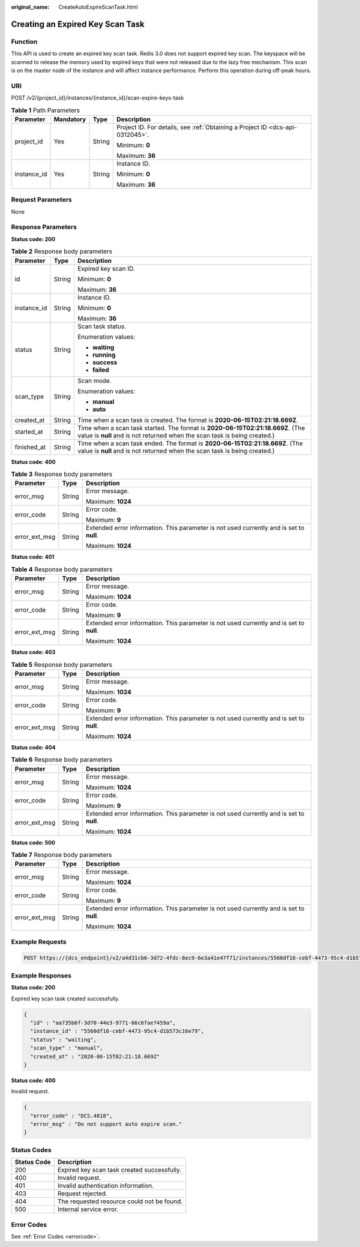 :original_name: CreateAutoExpireScanTask.html

.. _CreateAutoExpireScanTask:

Creating an Expired Key Scan Task
=================================

Function
--------

This API is used to create an expired key scan task. Redis 3.0 does not support expired key scan. The keyspace will be scanned to release the memory used by expired keys that were not released due to the lazy free mechanism. This scan is on the master node of the instance and will affect instance performance. Perform this operation during off-peak hours.

URI
---

POST /v2/{project_id}/instances/{instance_id}/scan-expire-keys-task

.. table:: **Table 1** Path Parameters

   +-----------------+-----------------+-----------------+-------------------------------------------------------------------------------+
   | Parameter       | Mandatory       | Type            | Description                                                                   |
   +=================+=================+=================+===============================================================================+
   | project_id      | Yes             | String          | Project ID. For details, see :ref:`Obtaining a Project ID <dcs-api-0312045>`. |
   |                 |                 |                 |                                                                               |
   |                 |                 |                 | Minimum: **0**                                                                |
   |                 |                 |                 |                                                                               |
   |                 |                 |                 | Maximum: **36**                                                               |
   +-----------------+-----------------+-----------------+-------------------------------------------------------------------------------+
   | instance_id     | Yes             | String          | Instance ID.                                                                  |
   |                 |                 |                 |                                                                               |
   |                 |                 |                 | Minimum: **0**                                                                |
   |                 |                 |                 |                                                                               |
   |                 |                 |                 | Maximum: **36**                                                               |
   +-----------------+-----------------+-----------------+-------------------------------------------------------------------------------+

Request Parameters
------------------

None

Response Parameters
-------------------

**Status code: 200**

.. table:: **Table 2** Response body parameters

   +-----------------------+-----------------------+-------------------------------------------------------------------------------------------------------------------------------------------------------------+
   | Parameter             | Type                  | Description                                                                                                                                                 |
   +=======================+=======================+=============================================================================================================================================================+
   | id                    | String                | Expired key scan ID.                                                                                                                                        |
   |                       |                       |                                                                                                                                                             |
   |                       |                       | Minimum: **0**                                                                                                                                              |
   |                       |                       |                                                                                                                                                             |
   |                       |                       | Maximum: **36**                                                                                                                                             |
   +-----------------------+-----------------------+-------------------------------------------------------------------------------------------------------------------------------------------------------------+
   | instance_id           | String                | Instance ID.                                                                                                                                                |
   |                       |                       |                                                                                                                                                             |
   |                       |                       | Minimum: **0**                                                                                                                                              |
   |                       |                       |                                                                                                                                                             |
   |                       |                       | Maximum: **36**                                                                                                                                             |
   +-----------------------+-----------------------+-------------------------------------------------------------------------------------------------------------------------------------------------------------+
   | status                | String                | Scan task status.                                                                                                                                           |
   |                       |                       |                                                                                                                                                             |
   |                       |                       | Enumeration values:                                                                                                                                         |
   |                       |                       |                                                                                                                                                             |
   |                       |                       | -  **waiting**                                                                                                                                              |
   |                       |                       |                                                                                                                                                             |
   |                       |                       | -  **running**                                                                                                                                              |
   |                       |                       |                                                                                                                                                             |
   |                       |                       | -  **success**                                                                                                                                              |
   |                       |                       |                                                                                                                                                             |
   |                       |                       | -  **failed**                                                                                                                                               |
   +-----------------------+-----------------------+-------------------------------------------------------------------------------------------------------------------------------------------------------------+
   | scan_type             | String                | Scan mode.                                                                                                                                                  |
   |                       |                       |                                                                                                                                                             |
   |                       |                       | Enumeration values:                                                                                                                                         |
   |                       |                       |                                                                                                                                                             |
   |                       |                       | -  **manual**                                                                                                                                               |
   |                       |                       |                                                                                                                                                             |
   |                       |                       | -  **auto**                                                                                                                                                 |
   +-----------------------+-----------------------+-------------------------------------------------------------------------------------------------------------------------------------------------------------+
   | created_at            | String                | Time when a scan task is created. The format is **2020-06-15T02:21:18.669Z**.                                                                               |
   +-----------------------+-----------------------+-------------------------------------------------------------------------------------------------------------------------------------------------------------+
   | started_at            | String                | Time when a scan task started. The format is **2020-06-15T02:21:18.669Z**. (The value is **null** and is not returned when the scan task is being created.) |
   +-----------------------+-----------------------+-------------------------------------------------------------------------------------------------------------------------------------------------------------+
   | finished_at           | String                | Time when a scan task ended. The format is **2020-06-15T02:21:18.669Z**. (The value is **null** and is not returned when the scan task is being created.)   |
   +-----------------------+-----------------------+-------------------------------------------------------------------------------------------------------------------------------------------------------------+

**Status code: 400**

.. table:: **Table 3** Response body parameters

   +-----------------------+-----------------------+------------------------------------------------------------------------------------------+
   | Parameter             | Type                  | Description                                                                              |
   +=======================+=======================+==========================================================================================+
   | error_msg             | String                | Error message.                                                                           |
   |                       |                       |                                                                                          |
   |                       |                       | Maximum: **1024**                                                                        |
   +-----------------------+-----------------------+------------------------------------------------------------------------------------------+
   | error_code            | String                | Error code.                                                                              |
   |                       |                       |                                                                                          |
   |                       |                       | Maximum: **9**                                                                           |
   +-----------------------+-----------------------+------------------------------------------------------------------------------------------+
   | error_ext_msg         | String                | Extended error information. This parameter is not used currently and is set to **null**. |
   |                       |                       |                                                                                          |
   |                       |                       | Maximum: **1024**                                                                        |
   +-----------------------+-----------------------+------------------------------------------------------------------------------------------+

**Status code: 401**

.. table:: **Table 4** Response body parameters

   +-----------------------+-----------------------+------------------------------------------------------------------------------------------+
   | Parameter             | Type                  | Description                                                                              |
   +=======================+=======================+==========================================================================================+
   | error_msg             | String                | Error message.                                                                           |
   |                       |                       |                                                                                          |
   |                       |                       | Maximum: **1024**                                                                        |
   +-----------------------+-----------------------+------------------------------------------------------------------------------------------+
   | error_code            | String                | Error code.                                                                              |
   |                       |                       |                                                                                          |
   |                       |                       | Maximum: **9**                                                                           |
   +-----------------------+-----------------------+------------------------------------------------------------------------------------------+
   | error_ext_msg         | String                | Extended error information. This parameter is not used currently and is set to **null**. |
   |                       |                       |                                                                                          |
   |                       |                       | Maximum: **1024**                                                                        |
   +-----------------------+-----------------------+------------------------------------------------------------------------------------------+

**Status code: 403**

.. table:: **Table 5** Response body parameters

   +-----------------------+-----------------------+------------------------------------------------------------------------------------------+
   | Parameter             | Type                  | Description                                                                              |
   +=======================+=======================+==========================================================================================+
   | error_msg             | String                | Error message.                                                                           |
   |                       |                       |                                                                                          |
   |                       |                       | Maximum: **1024**                                                                        |
   +-----------------------+-----------------------+------------------------------------------------------------------------------------------+
   | error_code            | String                | Error code.                                                                              |
   |                       |                       |                                                                                          |
   |                       |                       | Maximum: **9**                                                                           |
   +-----------------------+-----------------------+------------------------------------------------------------------------------------------+
   | error_ext_msg         | String                | Extended error information. This parameter is not used currently and is set to **null**. |
   |                       |                       |                                                                                          |
   |                       |                       | Maximum: **1024**                                                                        |
   +-----------------------+-----------------------+------------------------------------------------------------------------------------------+

**Status code: 404**

.. table:: **Table 6** Response body parameters

   +-----------------------+-----------------------+------------------------------------------------------------------------------------------+
   | Parameter             | Type                  | Description                                                                              |
   +=======================+=======================+==========================================================================================+
   | error_msg             | String                | Error message.                                                                           |
   |                       |                       |                                                                                          |
   |                       |                       | Maximum: **1024**                                                                        |
   +-----------------------+-----------------------+------------------------------------------------------------------------------------------+
   | error_code            | String                | Error code.                                                                              |
   |                       |                       |                                                                                          |
   |                       |                       | Maximum: **9**                                                                           |
   +-----------------------+-----------------------+------------------------------------------------------------------------------------------+
   | error_ext_msg         | String                | Extended error information. This parameter is not used currently and is set to **null**. |
   |                       |                       |                                                                                          |
   |                       |                       | Maximum: **1024**                                                                        |
   +-----------------------+-----------------------+------------------------------------------------------------------------------------------+

**Status code: 500**

.. table:: **Table 7** Response body parameters

   +-----------------------+-----------------------+------------------------------------------------------------------------------------------+
   | Parameter             | Type                  | Description                                                                              |
   +=======================+=======================+==========================================================================================+
   | error_msg             | String                | Error message.                                                                           |
   |                       |                       |                                                                                          |
   |                       |                       | Maximum: **1024**                                                                        |
   +-----------------------+-----------------------+------------------------------------------------------------------------------------------+
   | error_code            | String                | Error code.                                                                              |
   |                       |                       |                                                                                          |
   |                       |                       | Maximum: **9**                                                                           |
   +-----------------------+-----------------------+------------------------------------------------------------------------------------------+
   | error_ext_msg         | String                | Extended error information. This parameter is not used currently and is set to **null**. |
   |                       |                       |                                                                                          |
   |                       |                       | Maximum: **1024**                                                                        |
   +-----------------------+-----------------------+------------------------------------------------------------------------------------------+

Example Requests
----------------

.. code-block:: text

   POST https://{dcs_endpoint}/v2/a4d31cb6-3d72-4fdc-8ec9-6e3a41e47f71/instances/5560df16-cebf-4473-95c4-d1b573c16e79/scan-expire-keys-task

Example Responses
-----------------

**Status code: 200**

Expired key scan task created successfully.

.. code-block::

   {
     "id" : "aa735b6f-3d70-44e3-9771-66c6fae7459a",
     "instance_id" : "5560df16-cebf-4473-95c4-d1b573c16e79",
     "status" : "waiting",
     "scan_type" : "manual",
     "created_at" : "2020-06-15T02:21:18.669Z"
   }

**Status code: 400**

Invalid request.

.. code-block::

   {
     "error_code" : "DCS.4818",
     "error_msg" : "Do not support auto expire scan."
   }

Status Codes
------------

=========== ===========================================
Status Code Description
=========== ===========================================
200         Expired key scan task created successfully.
400         Invalid request.
401         Invalid authentication information.
403         Request rejected.
404         The requested resource could not be found.
500         Internal service error.
=========== ===========================================

Error Codes
-----------

See :ref:`Error Codes <errorcode>`.
